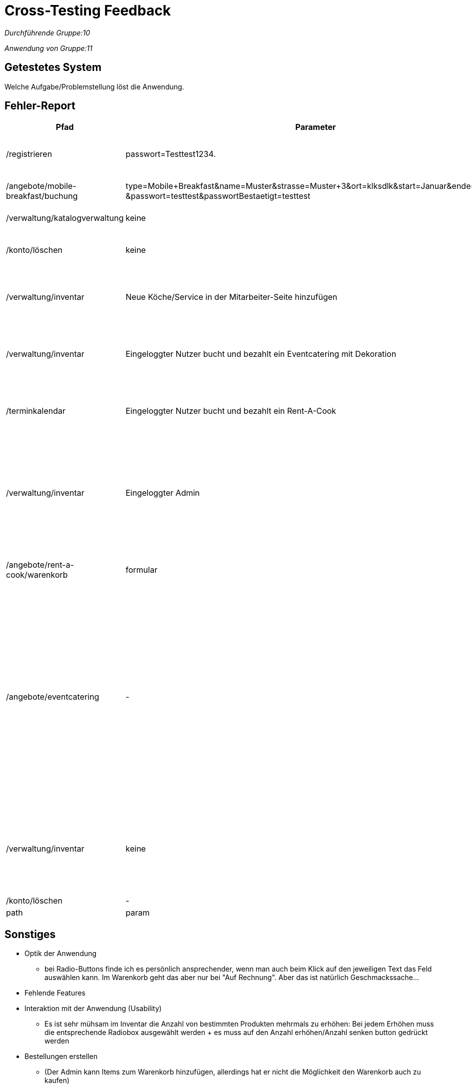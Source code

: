 
= Cross-Testing Feedback

__Durchführende Gruppe:10__

__Anwendung von Gruppe:11__

== Getestetes System
Welche Aufgabe/Problemstellung löst die Anwendung.

== Fehler-Report
// See http://asciidoctor.org/docs/user-manual/#tables
[options="header"]
[cols="20%, 20%, 50%, 10%"]
|===
|Pfad |Parameter |Beschreibung |Rückgabe
| /registrieren | passwort=Testtest1234. | Es werden Sonderzeichen wie *.-, nicht als solche akzeptiert | Das Passwort erfüllt die Anforderungen nicht
| /angebote/mobile-breakfast/buchung | type=Mobile+Breakfast&name=Muster&strasse=Muster+3&ort=klksdlk&start=Januar&ende=Verbuar
&passwort=testtest&passwortBestaetigt=testtest | Buchung von MB als Firmenkunde führt zu Fehler| Error page erscheint
| /verwaltung/katalogverwaltung | keine | Als Admin Zugriff auf Katalog | 500er Error
| /konto/löschen | keine | Als Kunde (Michael) mit einer getätigten Bestellung | 500er Error
| /verwaltung/inventar | Neue Köche/Service in der Mitarbeiter-Seite hinzufügen | Die Anzahl von Köchen/Service wird in der Inventar-Seite nicht erhöht | Selben Anzahl von Köchen/Service
| /verwaltung/inventar | Eingeloggter Nutzer bucht und bezahlt ein Eventcatering mit Dekoration  | In dem Inventar sinkt die Anzahl von gebuchten Sachen nicht | Die Anzahl von Dekoration sinkt nicht, selben Anzahl als bevor die Buchung
| /terminkalendar | Eingeloggter Nutzer bucht und bezahlt ein Rent-A-Cook | Der Admin drückt auf „Abrechnung“ von diesen Rent-A-Cook order | Status 500, die Abrechnung wird nicht gezeigt
| /verwaltung/inventar | Eingeloggter Admin | Der Admin gibt eine Anzahl im Feld von "Anzahl erhöhen"/"Anzahl senken" an und drückt anschließend auf den button "Anzahl erhöhen"/"Anzahl senken" | Whitelabel Error page erscheint
|/angebote/rent-a-cook/warenkorb|formular| siehe Fälle Bestellungen
|Whitelabel Error page erscheint, status: 500
| /angebote/eventcatering | - | Durch Entfernen der "min" und "max" Attribute kann man negative Summen an Bestellungen auslösen und abschließen, dabei kommen auch negative Beträge heraus. Bsp.: Es ist möglich 3 Käseplatten und -2 Schinkenplatten zu bestellen.
Das Gleiche gilt für den Partyservice und Rent-A-Cook | 200
| /verwaltung/inventar | keine | Durch Entfernen der "min" und "max" Attribute in den Input-Tags können Bestände, die eine Anzahl besitzen negiert werden. | 200
| /konto/löschen | - | Nicht möglich | 500

|path|param|desc|err

|===

== Sonstiges

* Optik der Anwendung
** bei Radio-Buttons finde ich es persönlich ansprechender, wenn man auch beim Klick auf den jeweiligen Text das Feld auswählen kann. Im Warenkorb geht das aber nur bei "Auf Rechnung". Aber das ist natürlich Geschmackssache...
* Fehlende Features
* Interaktion mit der Anwendung (Usability)
** Es ist sehr mühsam im Inventar die Anzahl von bestimmten Produkten mehrmals zu erhöhen: Bei jedem Erhöhen muss die entsprechende Radiobox ausgewählt werden + es muss auf den Anzahl erhöhen/Anzahl senken button gedrückt werden
* Bestellungen erstellen
** (Der Admin kann Items zum Warenkorb hinzufügen, allerdings hat er nicht die Möglichkeit den Warenkorb auch zu kaufen)
** (wenn man nur Dekoartikel (theoretisch aber auch personal, aber das könnte man auch als eine rent-a-cook bestellung interpretieren) bestellen möchte, ist man dazu gezwungen bei z.b. /eventcatering auch ein Buffet zu bestellen)

=== Bestellung von Köchen und Service-Personal

Bei der Bestellung von Personal im Eventcatering wird die Anzahl an bestelltem Personal multipliziert mit der Dauer des Events. Dem Nutzer wird dann dieses Produkt als Anzahl des bestellten Personals angezeigt. Dadurch entsteht beim Nutzer der Eindruck man habe (maximal bei zwei möglichen Köchen) 20 Köche bei einer Dauer von 10 Stunden bestellt. 


=== Fälle Bestellungen
* getestet mit Nutzer: Nelli
* Fehlermeldung wie auch sonst bei /eventcatering oder /partyservice vergessen (Formular mit zeit < 5:00 Uhr) 
* trifft auch zu: (Formular mit aktuellem/heutigem Datum)
* oder auch bei: (Bestellungen erstellen)
["arabic"]
** 1x Koch, 2x Service, Datum: <x>, Zeitspanne <y>
** 2x Koch, Datum: <x>, Zeitspanne <y> (<x> ist dabei nicht das heutige Datum)
* Weiterhin ist es möglich eine Bestellungen zu erstellen (eher ein logikfehler, kein fehlerstatus): z.B. 3x Hinzufügen zu Warenkorb & Bestellung abschließen: 10x Deko (+1x Buffet) Zeit/Datum: <x>/<y> obwohl im Inventar nur x25 Deko insgesamt vorhanden sind

== Verbesserungsvorschläge

* Was kann noch weiter verbessert werden?
** Skalierbarkeit von der Inventaransicht: bei sehr vielen Gegenständen im Inventar kann man entweder die Anzahl der Items im Inventar anschauen, oder man erhöht/senkt die Anzahl eines Items welches man sich vorher gemerkt hat -> es ist sinnvoller die zwei Tabellen welche einerseits die Anzahl aller Items anzeigt und die Auswahl welches Item erhöht/absgesenkt werden soll zu vereinen
** Inventar: Item reduzierung söllte erst dann auch möglich sein, wenn nicht bereits eine zukünftige Bestellung vorliegt welche den aktuellen Inventarbestand benötigt.
** Preise sollten beim Bestelltvorgang immer ersichtlich sein.
** Das Angebot sollte auch einsehbar sein, wenn man sich nocht nicht registriert hat. Ein potentieller Kunde möchte sich doch vorher auch über das Angebot informieren, bevor er seine Daten preisgibt.
